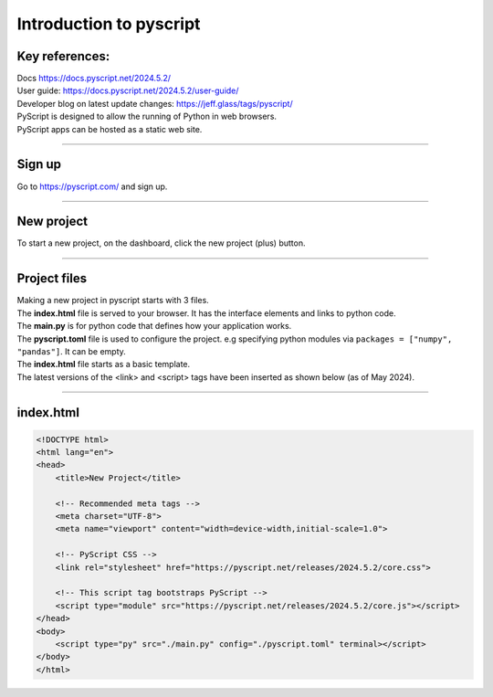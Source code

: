 ====================================================
Introduction to pyscript
====================================================

Key references:
---------------------

| Docs https://docs.pyscript.net/2024.5.2/
| User guide: https://docs.pyscript.net/2024.5.2/user-guide/
| Developer blog on latest update changes: https://jeff.glass/tags/pyscript/

| PyScript is designed to allow the running of Python in web browsers.
| PyScript apps can be hosted as a static web site. 

----

Sign up
----------

| Go to https://pyscript.com/ and sign up.

----

New project
-------------

| To start a new project, on the dashboard, click the new project (plus) button.

.. image:: images/new_project.png
    :scale: 50%

----

Project files
--------------

| Making a new project in pyscript starts with 3 files.

.. image:: images/new_project_files.png
    :scale: 50%

| The **index.html** file is served to your browser. It has the interface elements and links to python code.
| The **main.py** is for python code that defines how your application works.
| The **pyscript.toml** file is used to configure the project. e.g specifying python modules via   ``packages = ["numpy", "pandas"]``. It can be empty. 

| The **index.html** file starts as a basic template.
| The latest versions of the <link> and <script> tags have been inserted as shown below (as of May 2024).

----

index.html
-----------------

.. code-block::


    <!DOCTYPE html>
    <html lang="en">
    <head>
        <title>New Project</title>

        <!-- Recommended meta tags -->
        <meta charset="UTF-8">
        <meta name="viewport" content="width=device-width,initial-scale=1.0">

        <!-- PyScript CSS -->
        <link rel="stylesheet" href="https://pyscript.net/releases/2024.5.2/core.css">

        <!-- This script tag bootstraps PyScript -->
        <script type="module" src="https://pyscript.net/releases/2024.5.2/core.js"></script>
    </head>
    <body>
        <script type="py" src="./main.py" config="./pyscript.toml" terminal></script>
    </body>
    </html>

